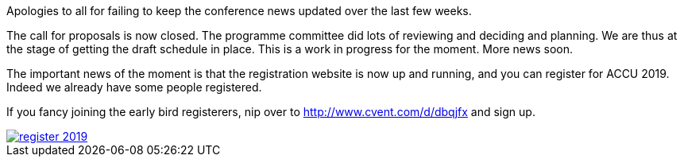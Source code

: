 ////
.. title: Registration for ACCU 2019 Opens
.. date: 2018-12-19T15:00+00:00
.. type: text
////

Apologies to all for failing to keep the conference news updated over the last few weeks.

The call for proposals is now closed. The programme committee did lots of reviewing and deciding and
planning. We are thus at the stage of getting the draft schedule in place. This is a work in progress for
the moment. More news soon.

The important news of the moment is that the registration website is now up and running, and you can
register for ACCU 2019. Indeed we already have some people registered.

If you fancy joining the early bird registerers, nip over to http://www.cvent.com/d/dbqjfx and sign up.


image::/assets/images/register_2019.png[link="http://www.cvent.com/d/dbqjfx"]
